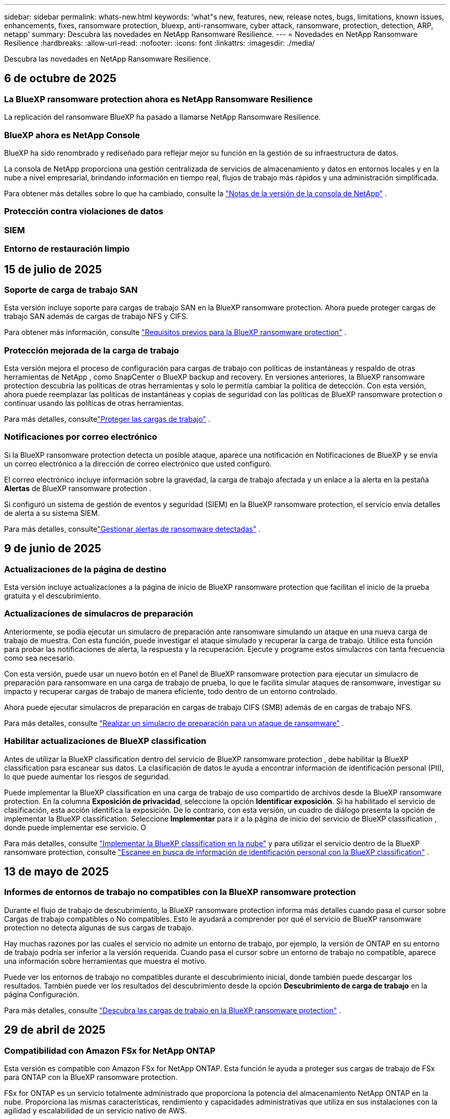 ---
sidebar: sidebar 
permalink: whats-new.html 
keywords: 'what"s new, features, new, release notes, bugs, limitations, known issues, enhancements, fixes, ransomware protection, bluexp, anti-ransomware, cyber attack, ransomware, protection, detection, ARP, netapp' 
summary: Descubra las novedades en NetApp Ransomware Resilience. 
---
= Novedades en NetApp Ransomware Resilience
:hardbreaks:
:allow-uri-read: 
:nofooter: 
:icons: font
:linkattrs: 
:imagesdir: ./media/


[role="lead"]
Descubra las novedades en NetApp Ransomware Resilience.



== 6 de octubre de 2025



=== La BlueXP ransomware protection ahora es NetApp Ransomware Resilience

La replicación del ransomware BlueXP ha pasado a llamarse NetApp Ransomware Resilience.



=== BlueXP ahora es NetApp Console

BlueXP ha sido renombrado y rediseñado para reflejar mejor su función en la gestión de su infraestructura de datos.

La consola de NetApp proporciona una gestión centralizada de servicios de almacenamiento y datos en entornos locales y en la nube a nivel empresarial, brindando información en tiempo real, flujos de trabajo más rápidos y una administración simplificada.

Para obtener más detalles sobre lo que ha cambiado, consulte la https://docs.netapp.com/us-en/bluexp-relnotes/index.html["Notas de la versión de la consola de NetApp"] .



=== Protección contra violaciones de datos



=== SIEM



=== Entorno de restauración limpio



== 15 de julio de 2025



=== Soporte de carga de trabajo SAN

Esta versión incluye soporte para cargas de trabajo SAN en la BlueXP ransomware protection.  Ahora puede proteger cargas de trabajo SAN además de cargas de trabajo NFS y CIFS.

Para obtener más información, consulte link:https://docs.netapp.com/us-en/bluexp-ransomware-protection/rp-start-prerequisites.html["Requisitos previos para la BlueXP ransomware protection"] .



=== Protección mejorada de la carga de trabajo

Esta versión mejora el proceso de configuración para cargas de trabajo con políticas de instantáneas y respaldo de otras herramientas de NetApp , como SnapCenter o BlueXP backup and recovery.  En versiones anteriores, la BlueXP ransomware protection descubría las políticas de otras herramientas y solo le permitía cambiar la política de detección.  Con esta versión, ahora puede reemplazar las políticas de instantáneas y copias de seguridad con las políticas de BlueXP ransomware protection o continuar usando las políticas de otras herramientas.

Para más detalles, consultelink:https://docs.netapp.com/us-en/bluexp-ransomware-protection/rp-use-protect.html["Proteger las cargas de trabajo"] .



=== Notificaciones por correo electrónico

Si la BlueXP ransomware protection detecta un posible ataque, aparece una notificación en Notificaciones de BlueXP y se envía un correo electrónico a la dirección de correo electrónico que usted configuró.

El correo electrónico incluye información sobre la gravedad, la carga de trabajo afectada y un enlace a la alerta en la pestaña *Alertas* de BlueXP ransomware protection .

Si configuró un sistema de gestión de eventos y seguridad (SIEM) en la BlueXP ransomware protection, el servicio envía detalles de alerta a su sistema SIEM.

Para más detalles, consultelink:https://docs.netapp.com/us-en/bluexp-ransomware-protection/rp-use-alert.html["Gestionar alertas de ransomware detectadas"] .



== 9 de junio de 2025



=== Actualizaciones de la página de destino

Esta versión incluye actualizaciones a la página de inicio de BlueXP ransomware protection que facilitan el inicio de la prueba gratuita y el descubrimiento.



=== Actualizaciones de simulacros de preparación

Anteriormente, se podía ejecutar un simulacro de preparación ante ransomware simulando un ataque en una nueva carga de trabajo de muestra.  Con esta función, puede investigar el ataque simulado y recuperar la carga de trabajo.  Utilice esta función para probar las notificaciones de alerta, la respuesta y la recuperación.  Ejecute y programe estos simulacros con tanta frecuencia como sea necesario.

Con esta versión, puede usar un nuevo botón en el Panel de BlueXP ransomware protection para ejecutar un simulacro de preparación para ransomware en una carga de trabajo de prueba, lo que le facilita simular ataques de ransomware, investigar su impacto y recuperar cargas de trabajo de manera eficiente, todo dentro de un entorno controlado.

Ahora puede ejecutar simulacros de preparación en cargas de trabajo CIFS (SMB) además de en cargas de trabajo NFS.

Para más detalles, consulte https://docs.netapp.com/us-en/bluexp-ransomware-protection/rp-start-simulate.html["Realizar un simulacro de preparación para un ataque de ransomware"] .



=== Habilitar actualizaciones de BlueXP classification

Antes de utilizar la BlueXP classification dentro del servicio de BlueXP ransomware protection , debe habilitar la BlueXP classification para escanear sus datos.  La clasificación de datos le ayuda a encontrar información de identificación personal (PII), lo que puede aumentar los riesgos de seguridad.

Puede implementar la BlueXP classification en una carga de trabajo de uso compartido de archivos desde la BlueXP ransomware protection.  En la columna *Exposición de privacidad*, seleccione la opción *Identificar exposición*.  Si ha habilitado el servicio de clasificación, esta acción identifica la exposición.  De lo contrario, con esta versión, un cuadro de diálogo presenta la opción de implementar la BlueXP classification.  Seleccione *Implementar* para ir a la página de inicio del servicio de BlueXP classification , donde puede implementar ese servicio.  O

Para más detalles, consulte https://docs.netapp.com/us-en/bluexp-classification/task-deploy-cloud-compliance.html["Implementar la BlueXP classification en la nube"^] y para utilizar el servicio dentro de la BlueXP ransomware protection, consulte https://docs.netapp.com/us-en/bluexp-ransomware-protection/rp-use-protect-classify.html["Escanee en busca de información de identificación personal con la BlueXP classification"] .



== 13 de mayo de 2025



=== Informes de entornos de trabajo no compatibles con la BlueXP ransomware protection

Durante el flujo de trabajo de descubrimiento, la BlueXP ransomware protection informa más detalles cuando pasa el cursor sobre Cargas de trabajo compatibles o No compatibles.  Esto le ayudará a comprender por qué el servicio de BlueXP ransomware protection no detecta algunas de sus cargas de trabajo.

Hay muchas razones por las cuales el servicio no admite un entorno de trabajo, por ejemplo, la versión de ONTAP en su entorno de trabajo podría ser inferior a la versión requerida.  Cuando pasa el cursor sobre un entorno de trabajo no compatible, aparece una información sobre herramientas que muestra el motivo.

Puede ver los entornos de trabajo no compatibles durante el descubrimiento inicial, donde también puede descargar los resultados.  También puede ver los resultados del descubrimiento desde la opción *Descubrimiento de carga de trabajo* en la página Configuración.

Para más detalles, consulte https://docs.netapp.com/us-en/bluexp-ransomware-protection/rp-start-discover.html["Descubra las cargas de trabajo en la BlueXP ransomware protection"] .



== 29 de abril de 2025



=== Compatibilidad con Amazon FSx for NetApp ONTAP

Esta versión es compatible con Amazon FSx for NetApp ONTAP.  Esta función le ayuda a proteger sus cargas de trabajo de FSx para ONTAP con la BlueXP ransomware protection.

FSx for ONTAP es un servicio totalmente administrado que proporciona la potencia del almacenamiento NetApp ONTAP en la nube.  Proporciona las mismas características, rendimiento y capacidades administrativas que utiliza en sus instalaciones con la agilidad y escalabilidad de un servicio nativo de AWS.

Se realizaron los siguientes cambios en el flujo de trabajo de BlueXP ransomware protection :

* Discovery incluye cargas de trabajo en FSx para entornos de trabajo de ONTAP 9.15.
* La pestaña Protección muestra las cargas de trabajo en FSx para entornos ONTAP .  En este entorno, debe realizar operaciones de respaldo utilizando el servicio de respaldo FSx para ONTAP .  Puede restaurar estas cargas de trabajo utilizando instantáneas de BlueXP ransomware protection .
+

TIP: Las políticas de respaldo para una carga de trabajo que se ejecuta en FSx para ONTAP no se pueden configurar en BlueXP.  Cualquier política de respaldo existente establecida en Amazon FSx for NetApp ONTAP permanecerá sin cambios.

* Los incidentes de alerta muestran el nuevo entorno de trabajo de FSx para ONTAP .


Para más detalles, consulte https://docs.netapp.com/us-en/bluexp-ransomware-protection/concept-ransomware-protection.html["Obtenga más información sobre la BlueXP ransomware protection y los entornos de trabajo"] .

Para obtener información sobre las opciones admitidas, consulte la https://docs.netapp.com/us-en/bluexp-ransomware-protection/rp-reference-limitations.html["Limitaciones de la BlueXP ransomware protection"] .



=== Se necesita el rol de acceso a BlueXP

Ahora necesita uno de los siguientes roles de acceso para ver, descubrir o administrar la BlueXP ransomware protection: administrador de la organización, administrador de carpeta o proyecto, administrador de protección contra ransomware o visor de protección contra ransomware.

https://docs.netapp.com/us-en/bluexp-setup-admin/reference-iam-predefined-roles.html["Obtenga información sobre los roles de acceso de BlueXP para todos los servicios"^] .



== 14 de abril de 2025



=== Informes de simulacros de preparación

Con esta versión, puedes revisar los informes de simulacros de preparación para ataques de ransomware.  Un simulacro de preparación le permite simular un ataque de ransomware en una carga de trabajo de muestra recién creada.  Luego, investigue el ataque simulado y recupere la carga de trabajo de muestra.  Esta función le ayuda a saber que está preparado en caso de un ataque de ransomware real al probar los procesos de notificación de alerta, respuesta y recuperación.

Para más detalles, consulte https://docs.netapp.com/us-en/bluexp-ransomware-protection/rp-start-simulate.html["Realizar un simulacro de preparación para un ataque de ransomware"] .



=== Nuevos roles y permisos de control de acceso basados en roles

Anteriormente, podía asignar roles y permisos a los usuarios en función de sus responsabilidades, lo que le ayudaba a administrar el acceso de los usuarios a la BlueXP ransomware protection.  Con esta versión, hay dos nuevos roles específicos para la BlueXP ransomware protection con permisos actualizados.  Los nuevos roles son:

* Administrador de protección contra ransomware
* Visor de protección contra ransomware


Para obtener detalles sobre los permisos, consulte https://docs.netapp.com/us-en/bluexp-ransomware-protection/rp-reference-roles.html["Acceso basado en roles a las funciones de BlueXP ransomware protection"] .



=== Mejoras en los pagos

Esta versión incluye varias mejoras en el proceso de pago.

Para más detalles, consulte https://docs.netapp.com/us-en/bluexp-ransomware-protection/rp-start-licenses.html["Configurar opciones de licencia y pago"] .



== 10 de marzo de 2025



=== Simular un ataque y responder

Con esta versión, simule un ataque de ransomware para probar su respuesta a una alerta de ransomware.  Esta función le ayuda a saber que está preparado en caso de un ataque de ransomware real al probar los procesos de notificación de alerta, respuesta y recuperación.

Para más detalles, consulte https://docs.netapp.com/us-en/bluexp-ransomware-protection/rp-start-simulate.html["Realizar un simulacro de preparación para un ataque de ransomware"] .



=== Mejoras en el proceso de descubrimiento

Esta versión incluye mejoras en los procesos de descubrimiento y redescubrimiento selectivo:

* Con esta versión, puede descubrir cargas de trabajo recién creadas que se agregaron a los entornos de trabajo seleccionados previamente.
* También puedes seleccionar _nuevos_ entornos de trabajo en esta versión.  Esta función le ayuda a proteger las nuevas cargas de trabajo que se agregan a su entorno.
* Puede realizar estos procesos de descubrimiento durante el proceso de descubrimiento inicialmente o dentro de la opción Configuración.


Para más detalles, consulte https://docs.netapp.com/us-en/bluexp-ransomware-protection/rp-start-discover.html["Descubra cargas de trabajo recién creadas para entornos de trabajo previamente seleccionados"] y https://docs.netapp.com/us-en/bluexp-ransomware-protection/rp-use-settings.html["Configurar funciones con la opción Configuración"] .



=== Alertas generadas cuando se detecta un cifrado alto

Con esta versión, puede ver alertas cuando se detecta un cifrado alto en sus cargas de trabajo incluso sin grandes cambios en la extensión de archivo.  Esta función, que utiliza la inteligencia artificial de ONTAP Autonomous Ransomware Protection (ARP), lo ayuda a identificar cargas de trabajo que corren riesgo de sufrir ataques de ransomware.  Utilice esta función y descargue la lista completa de archivos afectados con o sin cambios de extensión.

Para más detalles, consulte https://docs.netapp.com/us-en/bluexp-ransomware-protection/rp-use-alert.html["Responder a una alerta de ransomware detectada"] .



== 16 de diciembre de 2024



=== Detecte comportamientos anómalos de los usuarios mediante Data Infrastructure Insights Storage Workload Security

Con esta versión, puede utilizar Data Infrastructure Insights Storage Workload Security para detectar comportamientos anómalos de los usuarios en sus cargas de trabajo de almacenamiento.  Esta función le ayuda a identificar posibles amenazas a la seguridad y a bloquear usuarios potencialmente maliciosos para proteger sus datos.

Para más detalles, consulte https://docs.netapp.com/us-en/bluexp-ransomware-protection/rp-use-alert.html["Responder a una alerta de ransomware detectada"] .

Antes de usar Data Infrastructure Insights Storage Workload Security para detectar un comportamiento anómalo del usuario, debe configurar la opción mediante la opción *Configuración* de BlueXP ransomware protection .

Referirse a https://docs.netapp.com/us-en/bluexp-ransomware-protection/rp-use-settings.html["Configurar los ajustes de BlueXP ransomware protection"] .



=== Seleccione cargas de trabajo para descubrir y proteger

Con esta versión, ahora puedes hacer lo siguiente:

* Dentro de cada Conector, seleccione los entornos de trabajo donde desea descubrir cargas de trabajo.  Esta función puede resultarle beneficiosa si desea proteger cargas de trabajo específicas en su entorno y no otras.
* Durante el descubrimiento de carga de trabajo, puede habilitar el descubrimiento automático de cargas de trabajo por conector.  Esta función le permite seleccionar las cargas de trabajo que desea proteger.
* Descubra cargas de trabajo recién creadas para entornos de trabajo previamente seleccionados.


Referirse a https://docs.netapp.com/us-en/bluexp-ransomware-protection/rp-start-discover.html["Descubra las cargas de trabajo"] .



== 7 de noviembre de 2024



=== Habilitar la clasificación de datos y el escaneo de información de identificación personal (PII)

Con esta versión, puede habilitar la BlueXP classification, un componente central de la familia BlueXP , para escanear y clasificar datos en sus cargas de trabajo de uso compartido de archivos.  La clasificación de datos le ayuda a identificar si sus datos incluyen información personal o privada, lo que puede aumentar los riesgos de seguridad.  Este proceso también afecta la importancia de la carga de trabajo y le ayuda a garantizar que está protegiendo las cargas de trabajo con el nivel de protección adecuado.

El escaneo de datos PII en la BlueXP ransomware protection generalmente está disponible para los clientes que implementaron la BlueXP classification.  La BlueXP classification está disponible como parte de la plataforma BlueXP sin costo adicional y puede implementarse localmente o en la nube del cliente.

Referirse a https://docs.netapp.com/us-en/bluexp-ransomware-protection/rp-use-settings.html["Configurar los ajustes de BlueXP ransomware protection"] .

Para iniciar el escaneo, en la página Protección, haga clic en *Identificar exposición* en la columna Exposición de privacidad.

https://docs.netapp.com/us-en/bluexp-ransomware-protection/rp-use-protect-classify.html["Escanee en busca de datos confidenciales de identificación personal con la BlueXP classification"] .



=== Integración de SIEM con Microsoft Sentinel

Ahora puede enviar datos a su sistema de gestión de eventos y seguridad (SIEM) para el análisis y detección de amenazas mediante Microsoft Sentinel.  Anteriormente, podía seleccionar AWS Security Hub o Splunk Cloud como su SIEM.

https://docs.netapp.com/us-en/bluexp-ransomware-protection/rp-use-settings.html["Obtenga más información sobre cómo configurar los ajustes de BlueXP ransomware protection"] .



=== Prueba gratuita ahora 30 días

Con este lanzamiento, las nuevas implementaciones de BlueXP ransomware protection ahora tienen 30 días de prueba gratuita.  Anteriormente, la BlueXP ransomware protection ofrecía una prueba gratuita de 90 días.  Si ya está en la prueba gratuita de 90 días, esa oferta continúa durante los 90 días.



=== Restaurar la carga de trabajo de la aplicación a nivel de archivo para Podman

Antes de restaurar una carga de trabajo de la aplicación a nivel de archivo, ahora puede ver una lista de archivos que podrían haber sido afectados por un ataque e identificar aquellos que desea restaurar.  Anteriormente, si los conectores BlueXP de una organización (anteriormente una cuenta) usaban Podman, esta función estaba deshabilitada.  Ahora está habilitado para Podman.  Puede dejar que la BlueXP ransomware protection elija los archivos a restaurar, puede cargar un archivo CSV que enumere todos los archivos afectados por una alerta o puede identificar manualmente qué archivos desea restaurar.

https://docs.netapp.com/us-en/bluexp-ransomware-protection/rp-use-recover.html["Obtenga más información sobre cómo recuperarse de un ataque de ransomware"] .



== 30 de septiembre de 2024



=== Agrupación personalizada de cargas de trabajo de recursos compartidos de archivos

Con esta versión, ahora puede agrupar recursos compartidos de archivos en grupos para facilitar la protección de su patrimonio de datos.  El servicio puede proteger todos los volúmenes de un grupo al mismo tiempo.  Anteriormente, era necesario proteger cada volumen por separado.

https://docs.netapp.com/us-en/bluexp-ransomware-protection/rp-use-protect.html["Obtenga más información sobre la agrupación de cargas de trabajo de recursos compartidos de archivos en las estrategias de protección contra ransomware."] .



== 2 de septiembre de 2024



=== Evaluación de riesgos de seguridad de Digital Advisor

La BlueXP ransomware protection ahora recopila información sobre riesgos de seguridad altos y críticos relacionados con un clúster desde NetApp Digital Advisor.  Si se encuentra algún riesgo, la BlueXP ransomware protection proporciona una recomendación en el panel *Acciones recomendadas* del Panel de control: "Solucionar una vulnerabilidad de seguridad conocida en el clúster <nombre>".  De la recomendación en el Panel de Control, al hacer clic en *Revisar y corregir* se sugiere revisar Digital Advisor y un artículo de Vulnerabilidad y Exposición Común (CVE) para resolver el riesgo de seguridad.  Si existen múltiples riesgos de seguridad, revise la información en Digital Advisor.

Referirse a https://docs.netapp.com/us-en/active-iq/index.html["Documentación de Digital Advisor"^] .



=== Realizar copias de seguridad en Google Cloud Platform

Con esta versión, puedes establecer un destino de respaldo en un depósito de Google Cloud Platform.  Anteriormente, solo podía agregar destinos de respaldo a NetApp StorageGRID, Amazon Web Services y Microsoft Azure.

https://docs.netapp.com/us-en/bluexp-ransomware-protection/rp-use-settings.html["Obtenga más información sobre cómo configurar los ajustes de BlueXP ransomware protection"] .



=== Compatibilidad con Google Cloud Platform

El servicio ahora es compatible con Cloud Volumes ONTAP para Google Cloud Platform para la protección del almacenamiento.  Anteriormente, el servicio solo admitía Cloud Volumes ONTAP para Amazon Web Services y Microsoft Azure junto con NAS local.

https://docs.netapp.com/us-en/bluexp-ransomware-protection/concept-ransomware-protection.html["Obtenga información sobre la BlueXP ransomware protection y las fuentes de datos compatibles, los destinos de copia de seguridad y los entornos de trabajo."] .



=== Control de acceso basado en roles

Ahora puede limitar el acceso a actividades específicas con el control de acceso basado en roles (RBAC).  La BlueXP ransomware protection utiliza dos roles de BlueXP: administrador de cuenta de BlueXP y administrador sin cuenta (visor).

Para obtener detalles sobre las acciones que puede realizar cada rol, consulte https://docs.netapp.com/us-en/bluexp-ransomware-protection/rp-reference-roles.html["Privilegios de control de acceso basados en roles"] .



== 5 de agosto de 2024



=== Detección de amenazas con Splunk Cloud

Puede enviar datos automáticamente a su sistema de gestión de eventos y seguridad (SIEM) para analizar y detectar amenazas.  Con versiones anteriores, solo podía seleccionar AWS Security Hub como su SIEM.  Con esta versión, puede seleccionar AWS Security Hub o Splunk Cloud como su SIEM.

https://docs.netapp.com/us-en/bluexp-ransomware-protection/rp-use-settings.html["Obtenga más información sobre cómo configurar los ajustes de BlueXP ransomware protection"] .



== 1 de julio de 2024



=== Traiga su propia licencia (BYOL)

Con esta versión, puede utilizar una licencia BYOL, que es un archivo de licencia de NetApp (NLF) que obtiene de su representante de ventas de NetApp .

https://docs.netapp.com/us-en/bluexp-ransomware-protection/rp-start-licenses.html["Obtenga más información sobre la configuración de licencias"] .



=== Restaurar la carga de trabajo de la aplicación a nivel de archivo

Antes de restaurar una carga de trabajo de la aplicación a nivel de archivo, ahora puede ver una lista de archivos que podrían haber sido afectados por un ataque e identificar aquellos que desea restaurar.  Puede dejar que la BlueXP ransomware protection elija los archivos a restaurar, puede cargar un archivo CSV que enumere todos los archivos afectados por una alerta o puede identificar manualmente qué archivos desea restaurar.


NOTE: Con esta versión, si todos los conectores BlueXP de una cuenta no usan Podman, se habilita la función de restauración de un solo archivo.  De lo contrario, se deshabilitará para esa cuenta.

https://docs.netapp.com/us-en/bluexp-ransomware-protection/rp-use-recover.html["Obtenga más información sobre cómo recuperarse de un ataque de ransomware"] .



=== Descargar una lista de archivos afectados

Antes de restaurar una carga de trabajo de la aplicación a nivel de archivo, ahora puede acceder a la página Alertas para descargar una lista de archivos afectados en un archivo CSV y luego usar la página Recuperación para cargar el archivo CSV.

https://docs.netapp.com/us-en/bluexp-ransomware-protection/rp-use-recover.html["Obtenga más información sobre cómo descargar archivos afectados antes de restaurar una aplicación"] .



=== Eliminar plan de protección

Con esta versión, ahora puedes eliminar una estrategia de protección contra ransomware.

https://docs.netapp.com/us-en/bluexp-ransomware-protection/rp-use-protect.html["Obtenga más información sobre la protección de las cargas de trabajo y la gestión de estrategias de protección contra ransomware."] .



== 10 de junio de 2024



=== Bloqueo de copia de instantáneas en el almacenamiento principal

Habilite esta opción para bloquear las copias de instantáneas en el almacenamiento principal de modo que no se puedan modificar ni eliminar durante un período de tiempo determinado, incluso si un ataque de ransomware logra llegar al destino de almacenamiento de respaldo.

https://docs.netapp.com/us-en/bluexp-ransomware-protection/rp-use-protect.html["Obtenga más información sobre cómo proteger las cargas de trabajo y habilitar el bloqueo de copias de seguridad en una estrategia de protección contra ransomware."] .



=== Compatibilidad con Cloud Volumes ONTAP para Microsoft Azure

Esta versión es compatible con Cloud Volumes ONTAP para Microsoft Azure como sistema además de Cloud Volumes ONTAP para AWS y ONTAP NAS local.

https://docs.netapp.com/us-en/bluexp-cloud-volumes-ontap/task-getting-started-azure.html["Inicio rápido de Cloud Volumes ONTAP en Azure"^]

https://docs.netapp.com/us-en/bluexp-ransomware-protection/concept-ransomware-protection.html["Obtenga más información sobre la BlueXP ransomware protection"] .



=== Microsoft Azure agregado como destino de respaldo

Ahora puede agregar Microsoft Azure como destino de respaldo junto con AWS y NetApp StorageGRID.

https://docs.netapp.com/us-en/bluexp-ransomware-protection/rp-use-settings.html["Obtenga más información sobre cómo configurar los ajustes de protección"] .



== 14 de mayo de 2024



=== Actualizaciones de licencias

Puedes registrarte para una prueba gratuita de 90 días.  Pronto podrás comprar una suscripción de pago por uso con Amazon Web Services Marketplace o traer tu propia licencia de NetApp .

https://docs.netapp.com/us-en/bluexp-ransomware-protection/rp-start-licenses.html["Obtenga más información sobre la configuración de licencias"] .



=== Protocolo CIFS

El servicio ahora admite ONTAP local y Cloud Volumes ONTAP en sistemas AWS mediante protocolos NFS y CIFS.  La versión anterior solo admitía el protocolo NFS.



=== Detalles de la carga de trabajo

Esta versión ahora proporciona más detalles en la información de la carga de trabajo de Protección y otras páginas para una mejor evaluación de la protección de la carga de trabajo.  Desde los detalles de la carga de trabajo, puede revisar la política asignada actualmente y revisar los destinos de respaldo configurados.

https://docs.netapp.com/us-en/bluexp-ransomware-protection/rp-use-protect.html["Obtenga más información sobre cómo ver los detalles de la carga de trabajo en las páginas de Protección"] .



=== Protección y recuperación consistentes con las aplicaciones y las máquinas virtuales

Ahora puede realizar una protección consistente con las aplicaciones con el software NetApp SnapCenter y una protección consistente con las máquinas virtuales con el SnapCenter Plug-in for VMware vSphere, logrando un estado inactivo y consistente para evitar una posible pérdida de datos más adelante si se necesita recuperación.  Si se requiere recuperación, puede restaurar la aplicación o la máquina virtual a cualquiera de los estados disponibles anteriormente.

https://docs.netapp.com/us-en/bluexp-ransomware-protection/rp-use-protect.html["Obtenga más información sobre la protección de las cargas de trabajo"] .



=== Estrategias de protección contra ransomware

Si no existen políticas de instantáneas o de respaldo en la carga de trabajo, puede crear una estrategia de protección contra ransomware, que puede incluir las siguientes políticas que cree en este servicio:

* Política de instantáneas
* Política de respaldo
* Política de detección


https://docs.netapp.com/us-en/bluexp-ransomware-protection/rp-use-protect.html["Obtenga más información sobre la protección de las cargas de trabajo"] .



=== Detección de amenazas

Ahora es posible habilitar la detección de amenazas mediante un sistema de gestión de eventos y seguridad (SIEM) de terceros.  El Panel de Control ahora muestra una nueva recomendación para "Habilitar detección de amenazas", que se puede configurar en la página de Configuración.

https://docs.netapp.com/us-en/bluexp-ransomware-protection/rp-use-settings.html["Obtenga más información sobre cómo configurar las opciones de Configuración"] .



=== Descartar alertas de falsos positivos

Desde la pestaña Alertas, ahora puede descartar falsos positivos o decidir recuperar sus datos de inmediato.

https://docs.netapp.com/us-en/bluexp-ransomware-protection/rp-use-alert.html["Obtenga más información sobre cómo responder a una alerta de ransomware"] .



=== Estado de detección

Aparecen nuevos estados de detección en la página Protección que muestran el estado de la detección de ransomware aplicada a la carga de trabajo.

https://docs.netapp.com/us-en/bluexp-ransomware-protection/rp-use-protect.html["Obtenga más información sobre cómo proteger cargas de trabajo y visualizar estados de protección"] .



=== Descargar archivos CSV

Puede descargar archivos CSV* desde las páginas Protección, Alertas y Recuperación.

https://docs.netapp.com/us-en/bluexp-ransomware-protection/rp-use-reports.html["Obtenga más información sobre cómo descargar archivos CSV desde el Panel de control y otras páginas"] .



=== Enlace de documentación

El enlace Ver documentación ahora está incluido en la interfaz de usuario.  Puede acceder a esta documentación desde el Panel de control vertical *Acciones*image:button-actions-vertical.png["Opción Acciones verticales"] opción.  Seleccione *Novedades* para ver los detalles en las Notas de la versión o *Documentación* para ver la página de inicio de la documentación de BlueXP ransomware protection .



=== BlueXP backup and recovery

Ya no es necesario que el servicio de BlueXP backup and recovery esté habilitado en el sistema. Ver link:rp-start-prerequisites.html["prerrequisitos"] .  El servicio de BlueXP ransomware protection ayuda a configurar un destino de copia de seguridad a través de la opción Configuración. Ver link:rp-use-settings.html["Configurar ajustes"] .



=== Opción de configuración

Ahora puede configurar destinos de respaldo en la configuración de BlueXP ransomware protection .

https://docs.netapp.com/us-en/bluexp-ransomware-protection/rp-use-settings.html["Obtenga más información sobre cómo configurar las opciones de Configuración"] .



== 5 de marzo de 2024



=== Gestión de políticas de protección

Además de utilizar políticas predefinidas, ahora puedes crear políticas. https://docs.netapp.com/us-en/bluexp-ransomware-protection/rp-use-protect.html["Obtenga más información sobre la gestión de políticas"] .



=== Inmutabilidad en el almacenamiento secundario (DataLock)

Ahora puede hacer que la copia de seguridad sea inmutable en el almacenamiento secundario utilizando la tecnología NetApp DataLock en el almacén de objetos. https://docs.netapp.com/us-en/bluexp-ransomware-protection/rp-use-protect.html["Obtenga más información sobre la creación de políticas de protección"] .



=== Copia de seguridad automática en NetApp StorageGRID

Además de usar AWS, ahora puedes elegir StorageGRID como tu destino de respaldo. https://docs.netapp.com/us-en/bluexp-ransomware-protection/rp-use-settings.html["Obtenga más información sobre cómo configurar destinos de respaldo"] .



=== Funciones adicionales para investigar posibles ataques

Ahora puede ver más detalles forenses para investigar el posible ataque detectado. https://docs.netapp.com/us-en/bluexp-ransomware-protection/rp-use-alert.html["Obtenga más información sobre cómo responder a una alerta de ransomware detectada"] .



=== Proceso de recuperación

Se mejoró el proceso de recuperación.  Ahora, puede recuperar volumen por volumen o todos los volúmenes para una carga de trabajo. https://docs.netapp.com/us-en/bluexp-ransomware-protection/rp-use-recover.html["Obtenga más información sobre cómo recuperarse de un ataque de ransomware (después de que se hayan neutralizado los incidentes)"] .

https://docs.netapp.com/us-en/bluexp-ransomware-protection/concept-ransomware-protection.html["Obtenga más información sobre la BlueXP ransomware protection"] .



== 6 de octubre de 2023

El servicio de BlueXP ransomware protection es una solución SaaS para proteger datos, detectar posibles ataques y recuperar datos de un ataque de ransomware.

Para la versión preliminar, el servicio protege cargas de trabajo basadas en aplicaciones de Oracle, MySQL, almacenes de datos de VM y recursos compartidos de archivos en el almacenamiento NAS local, así como Cloud Volumes ONTAP en AWS (usando el protocolo NFS) en organizaciones BlueXP de forma individual y realiza copias de seguridad de los datos en el almacenamiento en la nube de Amazon Web Services.

El servicio de BlueXP ransomware protection proporciona el uso completo de varias tecnologías de NetApp para que su administrador de seguridad de datos o ingeniero de operaciones de seguridad pueda lograr los siguientes objetivos:

* Vea la protección contra ransomware en todas sus cargas de trabajo de un vistazo.
* Obtenga información sobre las recomendaciones de protección contra ransomware
* Mejore la postura de protección según las recomendaciones de BlueXP ransomware protection .
* Asigne políticas de protección contra ransomware para proteger sus principales cargas de trabajo y datos de alto riesgo contra ataques de ransomware.
* Supervise la salud de sus cargas de trabajo contra ataques de ransomware en busca de anomalías en los datos.
* Evalúe rápidamente el impacto de los incidentes de ransomware en su carga de trabajo.
* Recupérese de incidentes de ransomware de forma inteligente restaurando datos y garantizando que no se produzca una reinfección a partir de los datos almacenados.


https://docs.netapp.com/us-en/bluexp-ransomware-protection/concept-ransomware-protection.html["Obtenga más información sobre la BlueXP ransomware protection"] .
